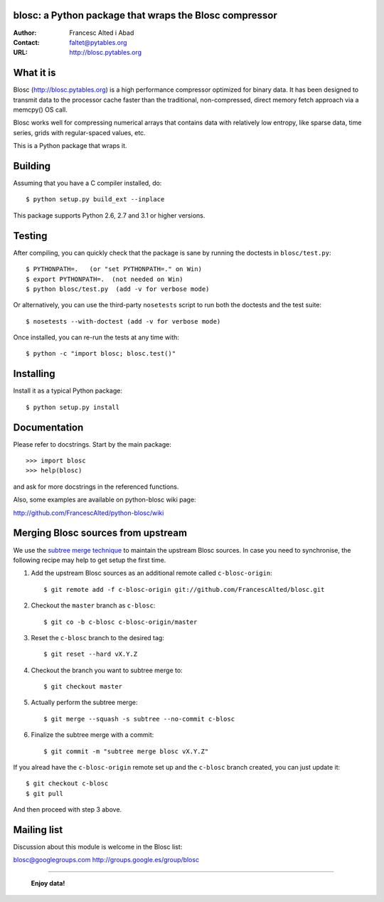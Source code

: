 blosc: a Python package that wraps the Blosc compressor
=======================================================

:Author: Francesc Alted i Abad
:Contact: faltet@pytables.org
:URL: http://blosc.pytables.org

What it is
==========

Blosc (http://blosc.pytables.org) is a high performance compressor
optimized for binary data.  It has been designed to transmit data to
the processor cache faster than the traditional, non-compressed,
direct memory fetch approach via a memcpy() OS call.

Blosc works well for compressing numerical arrays that contains data
with relatively low entropy, like sparse data, time series, grids with
regular-spaced values, etc.

This is a Python package that wraps it.

Building
========

Assuming that you have a C compiler installed, do::

    $ python setup.py build_ext --inplace

This package supports Python 2.6, 2.7 and 3.1 or higher versions.

Testing
=======

After compiling, you can quickly check that the package is sane by
running the doctests in ``blosc/test.py``::

    $ PYTHONPATH=.   (or "set PYTHONPATH=." on Win)
    $ export PYTHONPATH=.  (not needed on Win)
    $ python blosc/test.py  (add -v for verbose mode)

Or alternatively, you can use the third-party ``nosetests`` script to run both
the doctests and the test suite::

    $ nosetests --with-doctest (add -v for verbose mode)

Once installed, you can re-run the tests at any time with::

    $ python -c "import blosc; blosc.test()"

Installing
==========

Install it as a typical Python package::

    $ python setup.py install

Documentation
=============

Please refer to docstrings.  Start by the main package::

    >>> import blosc
    >>> help(blosc)

and ask for more docstrings in the referenced functions.

Also, some examples are available on python-blosc wiki page:

http://github.com/FrancescAlted/python-blosc/wiki

Merging Blosc sources from upstream
===================================

We use the `subtree merge technique
<http://git-scm.com/book/en/Git-Tools-Subtree-Merging>`_ to maintain the
upstream Blosc sources. In case you need to synchronise, the following recipe
may help to get setup the first time.

1) Add the upstream Blosc sources as an additional remote called
   ``c-blosc-origin``::

    $ git remote add -f c-blosc-origin git://github.com/FrancescAlted/blosc.git

2) Checkout the ``master`` branch as ``c-blosc``::

    $ git co -b c-blosc c-blosc-origin/master

3) Reset the ``c-blosc`` branch to the desired tag::

    $ git reset --hard vX.Y.Z

4) Checkout the branch you want to subtree merge to::

    $ git checkout master

5) Actually perform the subtree merge::

    $ git merge --squash -s subtree --no-commit c-blosc

6) Finalize the subtree merge with a commit::

    $ git commit -m "subtree merge blosc vX.Y.Z"

If you alread have the ``c-blosc-origin`` remote set up and the ``c-blosc``
branch created, you can just update it::

    $ git checkout c-blosc
    $ git pull

And then proceed with step 3 above.

Mailing list
============

Discussion about this module is welcome in the Blosc list:

blosc@googlegroups.com
http://groups.google.es/group/blosc

----

  **Enjoy data!**
